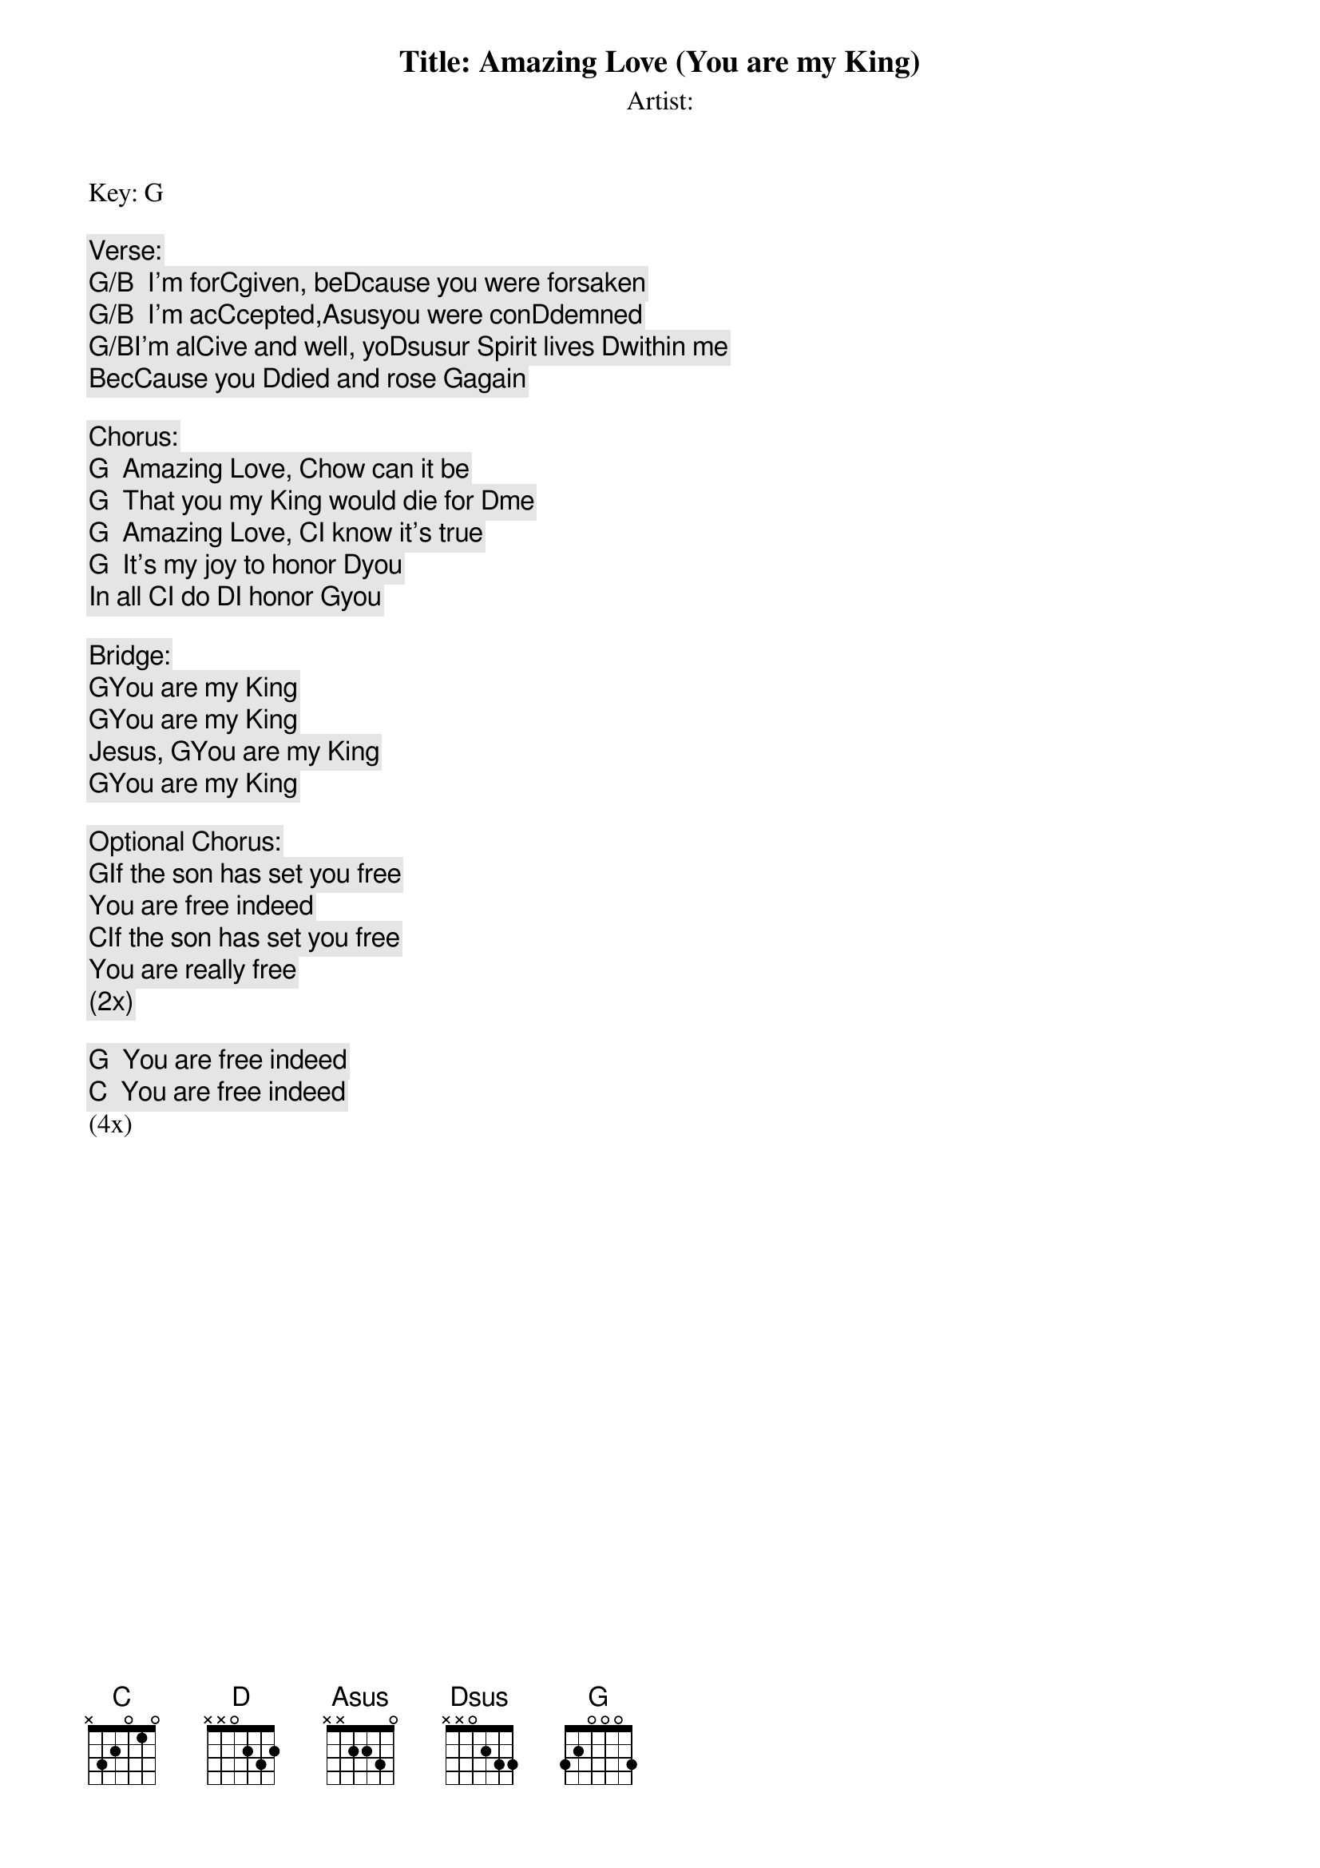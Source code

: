 Title: Amazing Love (You are my King)
Artist:
Key: G

Verse:
[G/B]  I'm for[C]given, be[D]cause you were forsaken
[G/B]  I'm ac[C]cepted,[Asus]you were con[D]demned
[G/B]I'm al[C]ive and well, yo[Dsus]ur Spirit lives [D]within me
Bec[C]ause you [D]died and rose [G]again

Chorus:
[G]  Amazing Love, [C]how can it be
[G]  That you my King would die for [D]me
[G]  Amazing Love, [C]I know it's true
[G]  It's my joy to honor [D]you
  In all [C]I do [D]I honor [G]you

Bridge:
[G]You are my King
[G]You are my King
Jesus, [G]You are my King
[G]You are my King

Optional Chorus:
[G]If the son has set you free
You are free indeed
[C]If the son has set you free
You are really free
(2x)

[G]  You are free indeed
[C]  You are free indeed
(4x)

